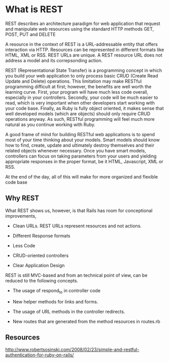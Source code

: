 

* What is REST

REST describes an architecture paradigm for web application that
request and manipulate web resources using the standard HTTP methods
GET, POST, PUT and DELETE

A resource in the context of REST is a URL-addressable entity that
offers interaction via HTTP. Resources can be represented in different
formats like HTML, XML or RSS. REST URLs are unique. A REST resource
URL does not address a model and its correpsonding action.


REST (Representational State Transfer) is a programming concept in
which you build your web application to only process basic CRUD
(Create Read Update and Delete) operations. This limitation may make
RESTful programming difficult at first; however, the benefits are well
worth the learning curve. First, your program will have much less code
overall, especially in your controllers. Secondly, your code will be
much easier to read, which is very important when other developers
start working with your code base. Finally, as Ruby is fully object
oriented, it makes sense that well developed models (which are
objects) should only require CRUD operations anyway. As such, RESTful
programming will feel much more natural as you continue working with
Ruby.



A good frame of mind for building RESTful web applications is to spend
most of your time thinking about your models. Smart models should know
how to find, create, update and ultimately destroy themselves and
their related objects whenever necessary. Once you have smart models,
controllers can focus on taking parameters from your users and
yielding appropriate responses in the proper format, be it HTML,
Javascript, XML or RSS.


At the end of the day, all of this will make for more organized and
flexible code base




** Why REST

What REST shows us, however, is that Rails has room for conceptional
improvements, 

- Clean URLs. REST URLs represent resources and  not actions.

- Different Response formats

- Less Code

- CRUD-oriented controllers

- Clear Application Design


REST is still MVC-based and from an technical point of view, can be
reduced to the following concepts.

- The usage of respond_to in controller code

- New helper methods for links and forms.

- The usage of URL methods  in the controller redirects.

- New routes that are generated from the method resources in routes.rb




** Resources

http://www.robertsosinski.com/2008/02/23/simple-and-restful-authentication-for-ruby-on-rails/
